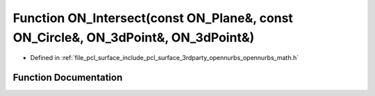 .. _exhale_function_opennurbs__math_8h_1aa7d3ba6e4eb8d103601419fe139891df:

Function ON_Intersect(const ON_Plane&, const ON_Circle&, ON_3dPoint&, ON_3dPoint&)
==================================================================================

- Defined in :ref:`file_pcl_surface_include_pcl_surface_3rdparty_opennurbs_opennurbs_math.h`


Function Documentation
----------------------


.. doxygenfunction:: ON_Intersect(const ON_Plane&, const ON_Circle&, ON_3dPoint&, ON_3dPoint&)
